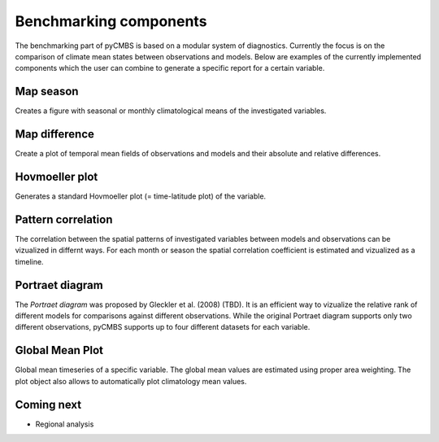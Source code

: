 Benchmarking components
-----------------------

The benchmarking part of pyCMBS is based on a modular system of diagnostics.
Currently the focus is on the comparison of climate mean states between
observations and models. Below are examples of the currently implemented
components which the user can combine to generate a specific report for a
certain variable.

Map season
~~~~~~~~~~

Creates a figure with seasonal or monthly climatological means of the
investigated variables.

.. plot:: ./figures/fig_map_season.py



Map difference
~~~~~~~~~~~~~~

Create a plot of temporal mean fields of observations and models and their
absolute and relative differences.

.. plot:: ./figures/fig_map_difference.py

Hovmoeller plot
~~~~~~~~~~~~~~~

Generates a standard Hovmoeller plot (= time-latitude plot) of the variable.

.. plot:: ./figures/fig_hovmoeller.py



Pattern correlation
~~~~~~~~~~~~~~~~~~~

The correlation between the spatial patterns of investigated variables between
models and observations can be vizualized in differnt ways. For each month or
season the spatial correlation coefficient is estimated and vizualized as a
timeline.

.. plots:: ./figures/fig_pattern_correlation.py


Portraet diagram
~~~~~~~~~~~~~~~~

The *Portraet diagram* was proposed by Gleckler et al. (2008) (TBD). It is an
efficient way to vizualize the relative rank of different models  for
comparisons against different observations. While the original Portraet diagram
supports only two different observations, pyCMBS supports up to four different
datasets for each variable.

Global Mean Plot
~~~~~~~~~~~~~~~~

Global mean timeseries of a specific variable. The global mean values are
estimated using proper area weighting. The plot object also allows to
automatically plot climatology mean values.

.. plot:: ./figures/fig_globalmean.py



Coming next
~~~~~~~~~~~

* Regional analysis


